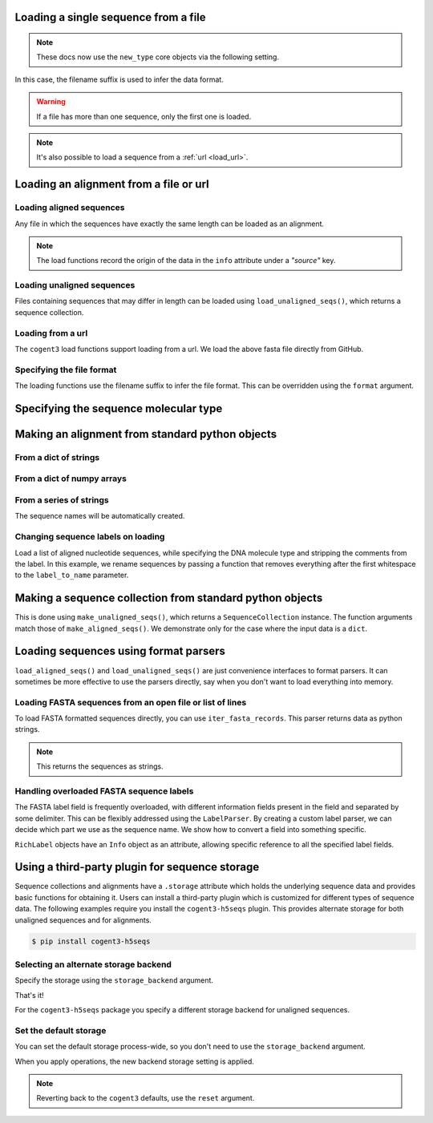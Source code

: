 .. jupyter-execute::
    :hide-code:

    import os

    import set_working_directory

.. _load_seq:

Loading a single sequence from a file
-------------------------------------

.. note:: These docs now use the ``new_type`` core objects via the following setting.

    .. jupyter-execute::

        import os

        # using new types without requiring an explicit argument
        os.environ["COGENT3_NEW_TYPE"] = "1"

In this case, the filename suffix is used to infer the data format.

.. jupyter-execute::

    from cogent3 import load_seq

    seq = load_seq("data/mycoplasma-genitalium.fa", moltype="dna")
    seq

.. warning:: If a file has more than one sequence, only the first one is loaded.

.. jupyter-execute::

    seq = load_seq("data/brca1-bats.fasta", moltype="dna")
    seq

.. note:: It's also possible to load a sequence from a :ref:`url <load_url>`.

.. _load-seqs:

Loading an alignment from a file or url
---------------------------------------

.. author, Gavin Huttley, Tony Walters, Tom Elliott

Loading aligned sequences
^^^^^^^^^^^^^^^^^^^^^^^^^

Any file in which the sequences have exactly the same length can be loaded as an alignment.

.. jupyter-execute::

    from cogent3 import load_aligned_seqs

    aln = load_aligned_seqs("data/long_testseqs.fasta", moltype="dna")
    type(aln)

.. note:: The load functions record the origin of the data in the ``info`` attribute under a `"source"` key.

.. jupyter-execute::

    aln.info.source

.. todo:: add cross ref for description of Info class

Loading unaligned sequences
^^^^^^^^^^^^^^^^^^^^^^^^^^^

Files containing sequences that may differ in length can be loaded using ``load_unaligned_seqs()``, which returns a sequence collection.

.. jupyter-execute::

    from cogent3 import load_unaligned_seqs

    seqs = load_unaligned_seqs("data/long_testseqs.fasta", moltype="dna")
    type(seqs)

.. _load_url:

Loading from a url
^^^^^^^^^^^^^^^^^^

The ``cogent3`` load functions support loading from a url. We load the above fasta file directly from GitHub.

.. jupyter-execute::

    from cogent3 import load_aligned_seqs

    aln = load_aligned_seqs(
        "https://raw.githubusercontent.com/cogent3/cogent3/develop/doc/data/long_testseqs.fasta",
        moltype="dna",
    )

Specifying the file format
^^^^^^^^^^^^^^^^^^^^^^^^^^

The loading functions use the filename suffix to infer the file format. This can be overridden using the ``format`` argument.

.. jupyter-execute::

    from cogent3 import load_aligned_seqs

    aln = load_aligned_seqs("data/long_testseqs.fasta", moltype="dna", format="fasta")
    aln

Specifying the sequence molecular type
--------------------------------------

.. jupyter-execute::

    from cogent3 import make_aligned_seqs

    protein_seqs = {"seq1": "DEKQL-RG", "seq2": "DDK--SRG"}
    proteins_loaded = make_aligned_seqs(protein_seqs, moltype="protein")
    proteins_loaded.moltype
    proteins_loaded

Making an alignment from standard python objects
------------------------------------------------

From a dict of strings
^^^^^^^^^^^^^^^^^^^^^^

.. jupyter-execute::

    from cogent3 import make_aligned_seqs

    seqs = {"seq1": "AATCG-A", "seq2": "AATCGGA"}
    seqs_loaded = make_aligned_seqs(seqs, moltype="dna")

From a dict of numpy arrays
^^^^^^^^^^^^^^^^^^^^^^^^^^^

.. jupyter-execute::

    from cogent3 import make_aligned_seqs
    from numpy import array, uint8

    seqs = {
        "seq1": array([2, 2, 0, 1, 3, 9, 2], dtype=uint8),
        "seq2": array([2, 2, 0, 1, 3, 3, 2], dtype=uint8),
    }
    seqs_loaded = make_aligned_seqs(seqs, moltype="dna")

From a series of strings
^^^^^^^^^^^^^^^^^^^^^^^^

The sequence names will be automatically created.

.. jupyter-execute::

    from cogent3 import make_aligned_seqs

    data = ["AATCG-A", "AATCGGA"]
    coll = make_aligned_seqs(data, moltype="dna", new_type=True)
    coll

Changing sequence labels on loading
^^^^^^^^^^^^^^^^^^^^^^^^^^^^^^^^^^^

Load a list of aligned nucleotide sequences, while specifying the DNA molecule type and stripping the comments from the label. In this example, we rename sequences by passing a function that removes everything after the first whitespace to the ``label_to_name`` parameter.

.. jupyter-execute::

    from cogent3 import make_aligned_seqs

    data = {
        "sample1 Mus musculus": "AACCTGC--C",
        "sample2 Gallus gallus": "AAC-TGCAAC",
    }
    loaded_seqs = make_aligned_seqs(
        data, moltype="dna", label_to_name=lambda x: x.split()[0]
    )
    loaded_seqs

Making a sequence collection from standard python objects
---------------------------------------------------------

This is done using ``make_unaligned_seqs()``, which returns a ``SequenceCollection`` instance. The function arguments match those of ``make_aligned_seqs()``. We demonstrate only for the case where the input data is a ``dict``.

.. jupyter-execute::

    from cogent3 import make_unaligned_seqs

    seqs = {"seq1": "AATCA", "seq2": "AATCGGA"}
    seqs = make_unaligned_seqs(data=seqs, moltype="dna")
    seqs

Loading sequences using format parsers
--------------------------------------

``load_aligned_seqs()`` and ``load_unaligned_seqs()`` are just convenience interfaces to format parsers. It can sometimes be more effective to use the parsers directly, say when you don't want to load everything into memory.

Loading FASTA sequences from an open file or list of lines
^^^^^^^^^^^^^^^^^^^^^^^^^^^^^^^^^^^^^^^^^^^^^^^^^^^^^^^^^^

To load FASTA formatted sequences directly, you can use ``iter_fasta_records``. This parser returns data as python strings.

.. note:: This returns the sequences as strings.

.. jupyter-execute::

    from cogent3.parse.fasta import iter_fasta_records

    seqs = list(iter_fasta_records("data/long_testseqs.fasta"))
    seqs

Handling overloaded FASTA sequence labels
^^^^^^^^^^^^^^^^^^^^^^^^^^^^^^^^^^^^^^^^^

The FASTA label field is frequently overloaded, with different information fields present in the field and separated by some delimiter. This can be flexibly addressed using the ``LabelParser``. By creating a custom label parser, we can decide which part we use as the sequence name. We show how to convert a field into something specific.

.. jupyter-execute::

    from cogent3.parse.fasta import LabelParser

    def latin_to_common(latin):
        return {"Homo sapiens": "human", "Pan troglodtyes": "chimp"}[latin]

    label_parser = LabelParser(
        "%(species)s", [[1, "species", latin_to_common]], split_with=":"
    )
    for label in ">abcd:Homo sapiens:misc", ">abcd:Pan troglodtyes:misc":
        label = label_parser(label)
        print(label, type(label))

``RichLabel`` objects have an ``Info`` object as an attribute, allowing specific reference to all the specified label fields.

.. jupyter-execute::

    from cogent3.parse.fasta import LabelParser, iter_fasta_records

    fasta_data = [
        ">gi|10047090|ref|NP_055147.1| small muscle protein, X-linked [Homo sapiens]",
        "MNMSKQPVSNVRAIQANINIPMGAFRPGAGQPPRRKECTPEVEEGVPPTSDEEKKPIPGAKKLPGPAVNL",
        "SEIQNIKSELKYVPKAEQ",
        ">gi|10047092|ref|NP_037391.1| neuronal protein [Homo sapiens]",
        "MANRGPSYGLSREVQEKIEQKYDADLENKLVDWIILQCAEDIEHPPPGRAHFQKWLMDGTVLCKLINSLY",
        "PPGQEPIPKISESKMAFKQMEQISQFLKAAETYGVRTTDIFQTVDLWEGKDMAAVQRTLMALGSVAVTKD",
    ]
    label_to_name = LabelParser(
        "%(ref)s",
        [[1, "gi", str], [3, "ref", str], [4, "description", str]],
        split_with="|",
    )
    for name, seq in iter_fasta_records(fasta_data, label_to_name=label_to_name):
        print(name)
        print(name.info.gi)
        print(name.info.description)

.. _storage-plugin:

Using a third-party plugin for sequence storage
-----------------------------------------------

Sequence collections and alignments have a ``.storage`` attribute which holds the underlying sequence data and provides basic functions for obtaining it. Users can install a third-party plugin which is customized for different types of sequence data. The following examples require you install the ``cogent3-h5seqs`` plugin. This provides alternate storage for both unaligned sequences and for alignments.

.. code-block:: shell

    $ pip install cogent3-h5seqs

Selecting an alternate storage backend
^^^^^^^^^^^^^^^^^^^^^^^^^^^^^^^^^^^^^^

Specify the storage using the ``storage_backend`` argument.

.. jupyter-execute::
    :raises:

    from cogent3 import load_aligned_seqs

    aln = load_aligned_seqs(
        "data/long_testseqs.fasta", moltype="dna", storage_backend="h5seqs_aligned"
    )
    aln

That's it!

.. jupyter-execute::

    type(aln.storage)

For the ``cogent3-h5seqs`` package you specify a different storage backend for unaligned sequences.

.. jupyter-execute::
    :raises:

    from cogent3 import load_unaligned_seqs

    seqs = load_unaligned_seqs(
        "data/long_testseqs.fasta", moltype="dna", storage_backend="h5seqs_unaligned"
    )
    type(seqs.storage)

Set the default storage
^^^^^^^^^^^^^^^^^^^^^^^

You can set the default storage process-wide, so you don't need to use the ``storage_backend`` argument.

.. jupyter-execute::
    :raises:

    import cogent3

    cogent3.set_storage_defaults(
        unaligned_seqs="h5seqs_unaligned", aligned_seqs="h5seqs_aligned"
    )

    aln = cogent3.get_dataset("brca1")
    type(aln.storage)

When you apply operations, the new backend storage setting is applied.

.. jupyter-execute::
    :raises:

    coll = aln.degap()
    type(coll.storage)


.. note:: Reverting back to the ``cogent3`` defaults, use the ``reset`` argument.

    .. jupyter-execute::
        :raises:

        cogent3.set_storage_defaults(reset=True)
